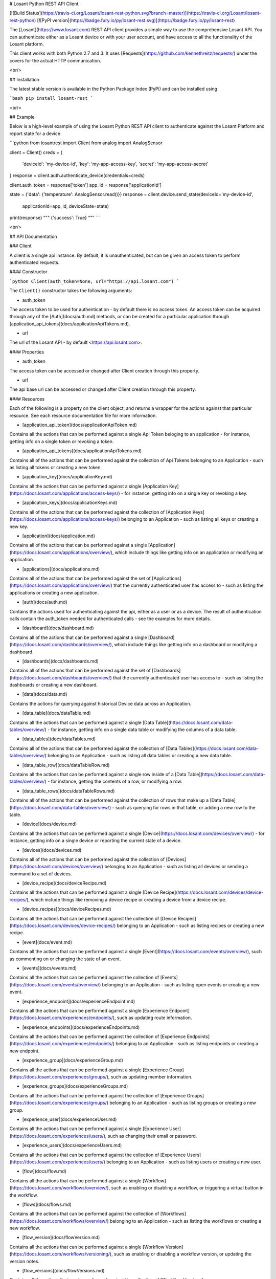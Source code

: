 # Losant Python REST API Client

[![Build Status](https://travis-ci.org/Losant/losant-rest-python.svg?branch=master)](https://travis-ci.org/Losant/losant-rest-python) [![PyPI version](https://badge.fury.io/py/losant-rest.svg)](https://badge.fury.io/py/losant-rest)

The [Losant](https://www.losant.com) REST API client provides a simple way to
use the comprehensive Losant API. You can authenticate either as a Losant
device or with your user account, and have access to all the functionality
of the Losant platform.

This client works with both Python 2.7 and 3. It uses
[Requests](https://github.com/kennethreitz/requests/) under the
covers for the actual HTTP communication.

<br/>

## Installation

The latest stable version is available in the Python Package Index (PyPi)
and can be installed using

```bash
pip install losant-rest
```

<br/>

## Example

Below is a high-level example of using the Losant Python REST API client to
authenticate against the Losant Platform and report state for a device.

```python
from losantrest import Client
from analog import AnalogSensor

client = Client()
creds = {
    'deviceId': 'my-device-id',
    'key': 'my-app-access-key',
    'secret': 'my-app-access-secret'
}
response = client.auth.authenticate_device(credentials=creds)

client.auth_token = response['token']
app_id = response['applicationId']

state = {'data': {'temperature': AnalogSensor.read()}}
response = client.device.send_state(deviceId='my-device-id',
    applicationId=app_id, deviceState=state)

print(response)
""" {'success': True} """
```

<br/>

## API Documentation

### Client

A client is a single api instance. By default, it is unauthenticated,
but can be given an access token to perform authenticated requests.

#### Constructor

```python
Client(auth_token=None, url="https://api.losant.com")
```

The ``Client()`` constructor takes the following arguments:

*   auth_token  
The access token to be used for authentication - by default there is no
access token. An access token can be acquired through any of the
[Auth](docs/auth.md) methods, or can be created for a particular application
through [application_api_tokens](docs/applicationApiTokens.md).

*   url  
The url of the Losant API - by default <https://api.losant.com>.

#### Properties

*   auth_token  
The access token can be accessed or changed after Client creation
through this property.

*   url  
The api base url can be accessed or changed after Client creation
through this property.

#### Resources

Each of the following is a property on the client object, and returns
a wrapper for the actions against that particular resource. See each
resource documentation file for more information.

*   [application_api_token](docs/applicationApiToken.md)  
Contains all the actions that can be performed against a single
Api Token beloging to an application - for instance, getting info
on a single token or revoking a token.

*   [application_api_tokens](docs/applicationApiTokens.md)  
Contains all of the actions that can be performed against the
collection of Api Tokens belonging to an Application - such
as listing all tokens or creating a new token.

*   [application_key](docs/applicationKey.md)  
Contains all the actions that can be performed against a single
[Application Key](https://docs.losant.com/applications/access-keys/) -
for instance, getting info on a single key or revoking a key.

*   [application_keys](docs/applicationKeys.md)  
Contains all of the actions that can be performed against the collection of
[Application Keys](https://docs.losant.com/applications/access-keys/) belonging
to an Application - such as listing all keys or creating a new key.

*   [application](docs/application.md)  
Contains all of the actions that can be performed against a single
[Application](https://docs.losant.com/applications/overview/),
which include things like getting info on an application or
modifying an application.

*   [applications](docs/applications.md)  
Contains all of the actions that can be performed against the set of
[Applications](https://docs.losant.com/applications/overview/) that the
currently authenticated user has access to - such as
listing the applications or creating a new application.

*   [auth](docs/auth.md)  
Contains the actions used for authenticating against the api, either as a
user or as a device. The result of authentication calls contain the auth_token
needed for authenticated calls - see the examples for more details.

*   [dashboard](docs/dashboard.md)  
Contains all of the actions that can be performed against a single
[Dashboard](https://docs.losant.com/dashboards/overview/),
which include things like getting info on a dashboard or
modifying a dashboard.

*   [dashboards](docs/dashboards.md)  
Contains all of the actions that can be performed against the set of
[Dashboards](https://docs.losant.com/dashboards/overview/) that the
currently authenticated user has access to - such as
listing the dashboards or creating a new dashboard.

*   [data](docs/data.md)  
Contains the actions for querying against historical Device
data across an Application.

*   [data_table](docs/dataTable.md)  
Contains all the actions that can be performed against a single
[Data Table](https://docs.losant.com/data-tables/overview/) -
for instance, getting info on a single data table or modifying the columns
of a data table.

*   [data_tables](docs/dataTables.md)  
Contains all of the actions that can be performed against the collection of
[Data Tables](https://docs.losant.com/data-tables/overview/) belonging
to an Application - such as listing all data tables or creating a new data table.

*   [data_table_row](docs/dataTableRow.md)  
Contains all the actions that can be performed against a single
row inside of a [Data Table](https://docs.losant.com/data-tables/overview/) -
for instance, getting the contents of a row, or modifying a row.

*   [data_table_rows](docs/dataTableRows.md)  
Contains all of the actions that can be performed against the collection of
rows that make up a [Data Table](https://docs.losant.com/data-tables/overview/) - such as querying for
rows in that table, or adding a new row to the table.

*   [device](docs/device.md)  
Contains all the actions that can be performed against a single
[Device](https://docs.losant.com/devices/overview/) -
for instance, getting info on a single device or reporting the current
state of a device.

*   [devices](docs/devices.md)  
Contains all of the actions that can be performed against the collection of
[Devices](https://docs.losant.com/devices/overview/) belonging
to an Application - such as listing all devices or sending a command to a set
of devices.

*   [device_recipe](docs/deviceRecipe.md)  
Contains all the actions that can be performed against a single
[Device Recipe](https://docs.losant.com/devices/device-recipes/), which
include things like removing a device recipe or creating a device
from a device recipe.

*   [device_recipes](docs/deviceRecipes.md)  
Contains all the actions that can be performed against the collection of
[Device Recipes](https://docs.losant.com/devices/device-recipes/) belonging
to an Application - such as listing recipes or creating a new recipe.

*   [event](docs/event.md)  
Contains all the actions that can be performed against a single
[Event](https://docs.losant.com/events/overview/), such as commenting on
or changing the state of an event.

*   [events](docs/events.md)  
Contains all the actions that can be performed against the collection of
[Events](https://docs.losant.com/events/overview/) belonging
to an Application - such as listing open events or creating a new event.

*   [experience_endpoint](docs/experienceEndpoint.md)  
Contains all the actions that can be performed against a single
[Experience Endpoint](https://docs.losant.com/experiences/endpoints/), such as updating route
information.

*   [experience_endpoints](docs/experienceEndpoints.md)  
Contains all the actions that can be performed against the collection of
[Experience Endpoints](https://docs.losant.com/experiences/endpoints/) belonging
to an Application - such as listing endpoints or creating a new endpoint.

*   [experience_group](docs/experienceGroup.md)  
Contains all the actions that can be performed against a single
[Experience Group](https://docs.losant.com/experiences/groups/), such as updating member information.

*   [experience_groups](docs/experienceGroups.md)  
Contains all the actions that can be performed against the collection of
[Experience Groups](https://docs.losant.com/experiences/groups/) belonging
to an Application - such as listing groups or creating a new group.

*   [experience_user](docs/experienceUser.md)  
Contains all the actions that can be performed against a single
[Experience User](https://docs.losant.com/experiences/users/), such as changing their email
or password.

*   [experience_users](docs/experienceUsers.md)  
Contains all the actions that can be performed against the collection of
[Experience Users](https://docs.losant.com/experiences/users/) belonging
to an Application - such as listing users or creating a new user.

*   [flow](docs/flow.md)  
Contains all the actions that can be performed against a single
[Workflow](https://docs.losant.com/workflows/overview/), such as enabling or
disabling a workflow, or triggering a virtual button in the workflow.

*   [flows](docs/flows.md)  
Contains all the actions that can be performed against the collection of
[Workflows](https://docs.losant.com/workflows/overview/) belonging
to an Application - such as listing the workflows or creating a new workflow.

*   [flow_version](docs/flowVersion.md)  
Contains all the actions that can be performed against a single
[Workflow Version](https://docs.losant.com/workflows/versioning/), such as enabling or
disabling a workflow version, or updating the version notes.

*   [flow_versions](docs/flowVersions.md)  
Contains all the actions that can be performed against the collection of
[Workflow Versions](https://docs.losant.com/workflows/versioning/) belonging
to a Workflow - such as listing the versions or creating a new version.

*   [integration](docs/integration.md)  
Contains all the actions that can be performed against a single
[Integration](https://docs.losant.com/applications/integrations/), which
include things like removing an integration or updating integration configuration.

*   [integrations](docs/integrations.md)  
Contains all the actions that can be performed against the collection of
[Integrations](https://docs.losant.com/applications/integrations/) belonging
to an Application - such as listing integrations or creating a new integration.

*   [me](docs/me.md)  
Contains the actions for operating against the currently authenticated
[User](https://docs.losant.com/user-accounts/overview/) such as changing
the password or linking against external services.

*   [org](docs/org.md)  
Contains all the actions that can be performed against a single
[Organization](https://docs.losant.com/organizations/overview/), things like
inviting a user to the organization, or modifying the organization.

*   [orgs](docs/orgs.md)  
Contains all of the actions that can be performed against the set of
[Organizations](https://docs.losant.com/organizations/overview/) that the
currently authenticated user has access to - such as
listing the organizations or creating a new organization.

*   [webhook](docs/webhook.md)  
Contains all the actions that can be performed against a single
[Webhook](https://docs.losant.com/applications/webhooks/), for instance
modifying the verification settings or removing the webhook.

*   [webhooks](docs/webhooks.md)  
Contains all the actions that can be performed against the collection of
[Webhooks](https://docs.losant.com/applications/webhooks/) belonging
to an Application - such as listing the webhooks or creating a new webhook.

<br/>

*****

Copyright (c) 2017 Losant IoT, Inc

<https://www.losant.com>


